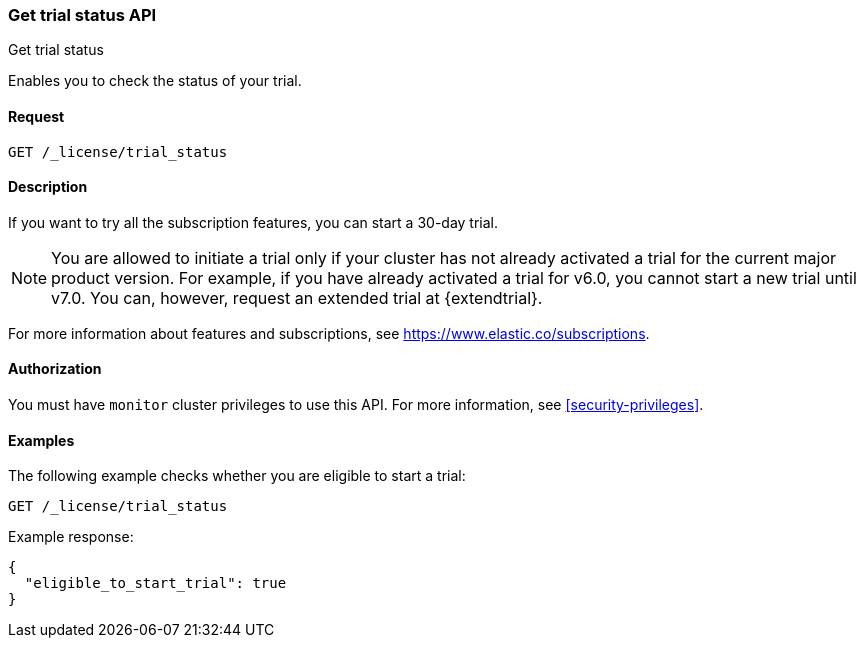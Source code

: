 [role="xpack"]
[testenv="basic"]
[[get-trial-status]]
=== Get trial status API
++++
<titleabbrev>Get trial status</titleabbrev>
++++

Enables you to check the status of your trial.

[discrete]
==== Request

`GET /_license/trial_status`

[discrete]
==== Description

If you want to try all the subscription features, you can start a 30-day trial. 

NOTE: You are allowed to initiate a trial only if your cluster has not
already activated a trial for the current major product version. For example, if
you have already activated a trial for v6.0, you cannot start a new trial until
v7.0. You can, however, request an extended trial at {extendtrial}.

For more information about features and subscriptions, see
https://www.elastic.co/subscriptions.

==== Authorization

You must have `monitor` cluster privileges to use this API.
For more information, see
<<security-privileges>>.

[discrete]
==== Examples

The following example checks whether you are eligible to start a trial:

[source,console]
------------------------------------------------------------
GET /_license/trial_status
------------------------------------------------------------

Example response:

[source,console-result]
------------------------------------------------------------
{
  "eligible_to_start_trial": true
}
------------------------------------------------------------
// TESTRESPONSE[s/"eligible_to_start_trial": true/"eligible_to_start_trial": $body.eligible_to_start_trial/]
